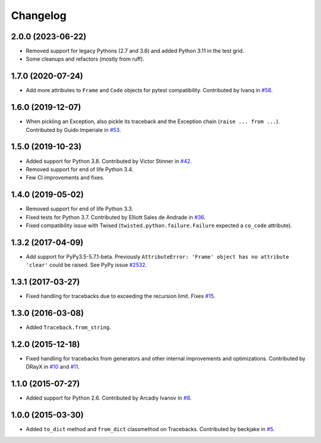 
Changelog
=========

2.0.0 (2023-06-22)
~~~~~~~~~~~~~~~~~~

* Removed support for legacy Pythons (2.7 and 3.6) and added Python 3.11 in the test grid.
* Some cleanups and refactors (mostly from ruff).

1.7.0 (2020-07-24)
~~~~~~~~~~~~~~~~~~

* Add more attributes to ``Frame`` and ``Code`` objects for pytest compatibility. Contributed by Ivanq in
  `#58 <https://github.com/ionelmc/python-tblib/pull/58>`_.

1.6.0 (2019-12-07)
~~~~~~~~~~~~~~~~~~

* When pickling an Exception, also pickle its traceback and the Exception chain
  (``raise ... from ...``). Contributed by Guido Imperiale in
  `#53 <https://github.com/ionelmc/python-tblib/issues/53>`_.

1.5.0 (2019-10-23)
~~~~~~~~~~~~~~~~~~

* Added support for Python 3.8. Contributed by Victor Stinner in
  `#42 <https://github.com/ionelmc/python-tblib/issues/42>`_.
* Removed support for end of life Python 3.4.
* Few CI improvements and fixes.

1.4.0 (2019-05-02)
~~~~~~~~~~~~~~~~~~

* Removed support for end of life Python 3.3.
* Fixed tests for Python 3.7. Contributed by Elliott Sales de Andrade in
  `#36 <https://github.com/ionelmc/python-tblib/issues/36>`_.
* Fixed compatibility issue with Twised (``twisted.python.failure.Failure`` expected a ``co_code`` attribute).

1.3.2 (2017-04-09)
~~~~~~~~~~~~~~~~~~

* Add support for PyPy3.5-5.7.1-beta. Previously ``AttributeError:
  'Frame' object has no attribute 'clear'``  could be raised. See PyPy
  issue `#2532 <https://foss.heptapod.net/pypy/pypy/-/issues/2532>`_.

1.3.1 (2017-03-27)
~~~~~~~~~~~~~~~~~~

* Fixed handling for tracebacks due to exceeding the recursion limit.
  Fixes `#15 <https://github.com/ionelmc/python-tblib/issues/15>`_.

1.3.0 (2016-03-08)
~~~~~~~~~~~~~~~~~~

* Added ``Traceback.from_string``.

1.2.0 (2015-12-18)
~~~~~~~~~~~~~~~~~~

* Fixed handling for tracebacks from generators and other internal improvements
  and optimizations. Contributed by DRayX in `#10 <https://github.com/ionelmc/python-tblib/issues/10>`_
  and `#11 <https://github.com/ionelmc/python-tblib/pull/11>`_.

1.1.0 (2015-07-27)
~~~~~~~~~~~~~~~~~~

* Added support for Python 2.6. Contributed by Arcadiy Ivanov in
  `#8 <https://github.com/ionelmc/python-tblib/pull/8>`_.

1.0.0 (2015-03-30)
~~~~~~~~~~~~~~~~~~

* Added ``to_dict`` method and ``from_dict`` classmethod on Tracebacks.
  Contributed by beckjake in `#5 <https://github.com/ionelmc/python-tblib/pull/5>`_.
